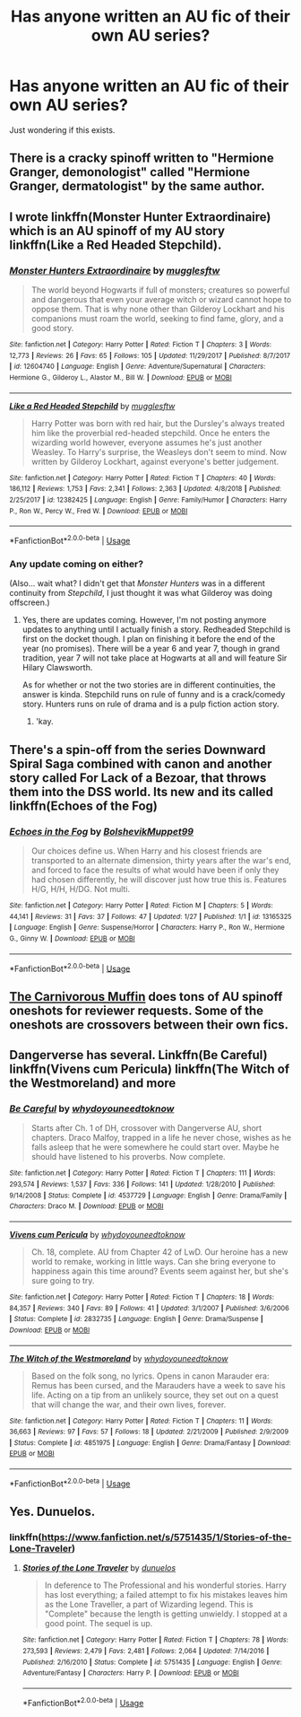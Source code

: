 #+TITLE: Has anyone written an AU fic of their own AU series?

* Has anyone written an AU fic of their own AU series?
:PROPERTIES:
:Author: psu-fan
:Score: 3
:DateUnix: 1548730712.0
:DateShort: 2019-Jan-29
:FlairText: Request
:END:
Just wondering if this exists.


** There is a cracky spinoff written to "Hermione Granger, demonologist" called "Hermione Granger, dermatologist" by the same author.
:PROPERTIES:
:Author: Hellstrike
:Score: 3
:DateUnix: 1548757078.0
:DateShort: 2019-Jan-29
:END:


** I wrote linkffn(Monster Hunter Extraordinaire) which is an AU spinoff of my AU story linkffn(Like a Red Headed Stepchild).
:PROPERTIES:
:Author: Full-Paragon
:Score: 2
:DateUnix: 1548730941.0
:DateShort: 2019-Jan-29
:END:

*** [[https://www.fanfiction.net/s/12604740/1/][*/Monster Hunters Extraordinaire/*]] by [[https://www.fanfiction.net/u/4497458/mugglesftw][/mugglesftw/]]

#+begin_quote
  The world beyond Hogwarts if full of monsters; creatures so powerful and dangerous that even your average witch or wizard cannot hope to oppose them. That is why none other than Gilderoy Lockhart and his companions must roam the world, seeking to find fame, glory, and a good story.
#+end_quote

^{/Site/:} ^{fanfiction.net} ^{*|*} ^{/Category/:} ^{Harry} ^{Potter} ^{*|*} ^{/Rated/:} ^{Fiction} ^{T} ^{*|*} ^{/Chapters/:} ^{3} ^{*|*} ^{/Words/:} ^{12,773} ^{*|*} ^{/Reviews/:} ^{26} ^{*|*} ^{/Favs/:} ^{65} ^{*|*} ^{/Follows/:} ^{105} ^{*|*} ^{/Updated/:} ^{11/29/2017} ^{*|*} ^{/Published/:} ^{8/7/2017} ^{*|*} ^{/id/:} ^{12604740} ^{*|*} ^{/Language/:} ^{English} ^{*|*} ^{/Genre/:} ^{Adventure/Supernatural} ^{*|*} ^{/Characters/:} ^{Hermione} ^{G.,} ^{Gilderoy} ^{L.,} ^{Alastor} ^{M.,} ^{Bill} ^{W.} ^{*|*} ^{/Download/:} ^{[[http://www.ff2ebook.com/old/ffn-bot/index.php?id=12604740&source=ff&filetype=epub][EPUB]]} ^{or} ^{[[http://www.ff2ebook.com/old/ffn-bot/index.php?id=12604740&source=ff&filetype=mobi][MOBI]]}

--------------

[[https://www.fanfiction.net/s/12382425/1/][*/Like a Red Headed Stepchild/*]] by [[https://www.fanfiction.net/u/4497458/mugglesftw][/mugglesftw/]]

#+begin_quote
  Harry Potter was born with red hair, but the Dursley's always treated him like the proverbial red-headed stepchild. Once he enters the wizarding world however, everyone assumes he's just another Weasley. To Harry's surprise, the Weasleys don't seem to mind. Now written by Gilderoy Lockhart, against everyone's better judgement.
#+end_quote

^{/Site/:} ^{fanfiction.net} ^{*|*} ^{/Category/:} ^{Harry} ^{Potter} ^{*|*} ^{/Rated/:} ^{Fiction} ^{T} ^{*|*} ^{/Chapters/:} ^{40} ^{*|*} ^{/Words/:} ^{186,112} ^{*|*} ^{/Reviews/:} ^{1,753} ^{*|*} ^{/Favs/:} ^{2,341} ^{*|*} ^{/Follows/:} ^{2,363} ^{*|*} ^{/Updated/:} ^{4/8/2018} ^{*|*} ^{/Published/:} ^{2/25/2017} ^{*|*} ^{/id/:} ^{12382425} ^{*|*} ^{/Language/:} ^{English} ^{*|*} ^{/Genre/:} ^{Family/Humor} ^{*|*} ^{/Characters/:} ^{Harry} ^{P.,} ^{Ron} ^{W.,} ^{Percy} ^{W.,} ^{Fred} ^{W.} ^{*|*} ^{/Download/:} ^{[[http://www.ff2ebook.com/old/ffn-bot/index.php?id=12382425&source=ff&filetype=epub][EPUB]]} ^{or} ^{[[http://www.ff2ebook.com/old/ffn-bot/index.php?id=12382425&source=ff&filetype=mobi][MOBI]]}

--------------

*FanfictionBot*^{2.0.0-beta} | [[https://github.com/tusing/reddit-ffn-bot/wiki/Usage][Usage]]
:PROPERTIES:
:Author: FanfictionBot
:Score: 1
:DateUnix: 1548730966.0
:DateShort: 2019-Jan-29
:END:


*** Any update coming on either?

(Also... wait what? I didn't get that /Monster Hunters/ was in a different continuity from /Stepchild/, I just thought it was what Gilderoy was doing offscreen.)
:PROPERTIES:
:Author: Achille-Talon
:Score: 1
:DateUnix: 1548760269.0
:DateShort: 2019-Jan-29
:END:

**** Yes, there are updates coming. However, I'm not posting anymore updates to anything until I actually finish a story. Redheaded Stepchild is first on the docket though. I plan on finishing it before the end of the year (no promises). There will be a year 6 and year 7, though in grand tradition, year 7 will not take place at Hogwarts at all and will feature Sir Hilary Clawsworth.

As for whether or not the two stories are in different continuities, the answer is kinda. Stepchild runs on rule of funny and is a crack/comedy story. Hunters runs on rule of drama and is a pulp fiction action story.
:PROPERTIES:
:Author: Full-Paragon
:Score: 2
:DateUnix: 1548808280.0
:DateShort: 2019-Jan-30
:END:

***** 'kay.
:PROPERTIES:
:Author: Achille-Talon
:Score: 1
:DateUnix: 1548844306.0
:DateShort: 2019-Jan-30
:END:


** There's a spin-off from the series Downward Spiral Saga combined with canon and another story called For Lack of a Bezoar, that throws them into the DSS world. Its new and its called linkffn(Echoes of the Fog)
:PROPERTIES:
:Author: nauze18
:Score: 2
:DateUnix: 1548742070.0
:DateShort: 2019-Jan-29
:END:

*** [[https://www.fanfiction.net/s/13165325/1/][*/Echoes in the Fog/*]] by [[https://www.fanfiction.net/u/10461539/BolshevikMuppet99][/BolshevikMuppet99/]]

#+begin_quote
  Our choices define us. When Harry and his closest friends are transported to an alternate dimension, thirty years after the war's end, and forced to face the results of what would have been if only they had chosen differently, he will discover just how true this is. Features H/G, H/H, H/DG. Not multi.
#+end_quote

^{/Site/:} ^{fanfiction.net} ^{*|*} ^{/Category/:} ^{Harry} ^{Potter} ^{*|*} ^{/Rated/:} ^{Fiction} ^{M} ^{*|*} ^{/Chapters/:} ^{5} ^{*|*} ^{/Words/:} ^{44,141} ^{*|*} ^{/Reviews/:} ^{31} ^{*|*} ^{/Favs/:} ^{37} ^{*|*} ^{/Follows/:} ^{47} ^{*|*} ^{/Updated/:} ^{1/27} ^{*|*} ^{/Published/:} ^{1/1} ^{*|*} ^{/id/:} ^{13165325} ^{*|*} ^{/Language/:} ^{English} ^{*|*} ^{/Genre/:} ^{Suspense/Horror} ^{*|*} ^{/Characters/:} ^{Harry} ^{P.,} ^{Ron} ^{W.,} ^{Hermione} ^{G.,} ^{Ginny} ^{W.} ^{*|*} ^{/Download/:} ^{[[http://www.ff2ebook.com/old/ffn-bot/index.php?id=13165325&source=ff&filetype=epub][EPUB]]} ^{or} ^{[[http://www.ff2ebook.com/old/ffn-bot/index.php?id=13165325&source=ff&filetype=mobi][MOBI]]}

--------------

*FanfictionBot*^{2.0.0-beta} | [[https://github.com/tusing/reddit-ffn-bot/wiki/Usage][Usage]]
:PROPERTIES:
:Author: FanfictionBot
:Score: 1
:DateUnix: 1548742097.0
:DateShort: 2019-Jan-29
:END:


** [[https://www.fanfiction.net/u/1318815/The-Carnivorous-Muffin][The Carnivorous Muffin]] does tons of AU spinoff oneshots for reviewer requests. Some of the oneshots are crossovers between their own fics.
:PROPERTIES:
:Author: chiruochiba
:Score: 2
:DateUnix: 1548783776.0
:DateShort: 2019-Jan-29
:END:


** Dangerverse has several. Linkffn(Be Careful) linkffn(Vivens cum Pericula) linkffn(The Witch of the Westmoreland) and more
:PROPERTIES:
:Author: AevnNoram
:Score: 1
:DateUnix: 1548735555.0
:DateShort: 2019-Jan-29
:END:

*** [[https://www.fanfiction.net/s/4537729/1/][*/Be Careful/*]] by [[https://www.fanfiction.net/u/691439/whydoyouneedtoknow][/whydoyouneedtoknow/]]

#+begin_quote
  Starts after Ch. 1 of DH, crossover with Dangerverse AU, short chapters. Draco Malfoy, trapped in a life he never chose, wishes as he falls asleep that he were somewhere he could start over. Maybe he should have listened to his proverbs. Now complete.
#+end_quote

^{/Site/:} ^{fanfiction.net} ^{*|*} ^{/Category/:} ^{Harry} ^{Potter} ^{*|*} ^{/Rated/:} ^{Fiction} ^{T} ^{*|*} ^{/Chapters/:} ^{111} ^{*|*} ^{/Words/:} ^{293,574} ^{*|*} ^{/Reviews/:} ^{1,537} ^{*|*} ^{/Favs/:} ^{336} ^{*|*} ^{/Follows/:} ^{141} ^{*|*} ^{/Updated/:} ^{1/28/2010} ^{*|*} ^{/Published/:} ^{9/14/2008} ^{*|*} ^{/Status/:} ^{Complete} ^{*|*} ^{/id/:} ^{4537729} ^{*|*} ^{/Language/:} ^{English} ^{*|*} ^{/Genre/:} ^{Drama/Family} ^{*|*} ^{/Characters/:} ^{Draco} ^{M.} ^{*|*} ^{/Download/:} ^{[[http://www.ff2ebook.com/old/ffn-bot/index.php?id=4537729&source=ff&filetype=epub][EPUB]]} ^{or} ^{[[http://www.ff2ebook.com/old/ffn-bot/index.php?id=4537729&source=ff&filetype=mobi][MOBI]]}

--------------

[[https://www.fanfiction.net/s/2832735/1/][*/Vivens cum Pericula/*]] by [[https://www.fanfiction.net/u/691439/whydoyouneedtoknow][/whydoyouneedtoknow/]]

#+begin_quote
  Ch. 18, complete. AU from Chapter 42 of LwD. Our heroine has a new world to remake, working in little ways. Can she bring everyone to happiness again this time around? Events seem against her, but she's sure going to try.
#+end_quote

^{/Site/:} ^{fanfiction.net} ^{*|*} ^{/Category/:} ^{Harry} ^{Potter} ^{*|*} ^{/Rated/:} ^{Fiction} ^{T} ^{*|*} ^{/Chapters/:} ^{18} ^{*|*} ^{/Words/:} ^{84,357} ^{*|*} ^{/Reviews/:} ^{340} ^{*|*} ^{/Favs/:} ^{89} ^{*|*} ^{/Follows/:} ^{41} ^{*|*} ^{/Updated/:} ^{3/1/2007} ^{*|*} ^{/Published/:} ^{3/6/2006} ^{*|*} ^{/Status/:} ^{Complete} ^{*|*} ^{/id/:} ^{2832735} ^{*|*} ^{/Language/:} ^{English} ^{*|*} ^{/Genre/:} ^{Drama/Suspense} ^{*|*} ^{/Download/:} ^{[[http://www.ff2ebook.com/old/ffn-bot/index.php?id=2832735&source=ff&filetype=epub][EPUB]]} ^{or} ^{[[http://www.ff2ebook.com/old/ffn-bot/index.php?id=2832735&source=ff&filetype=mobi][MOBI]]}

--------------

[[https://www.fanfiction.net/s/4851975/1/][*/The Witch of the Westmoreland/*]] by [[https://www.fanfiction.net/u/691439/whydoyouneedtoknow][/whydoyouneedtoknow/]]

#+begin_quote
  Based on the folk song, no lyrics. Opens in canon Marauder era: Remus has been cursed, and the Marauders have a week to save his life. Acting on a tip from an unlikely source, they set out on a quest that will change the war, and their own lives, forever.
#+end_quote

^{/Site/:} ^{fanfiction.net} ^{*|*} ^{/Category/:} ^{Harry} ^{Potter} ^{*|*} ^{/Rated/:} ^{Fiction} ^{T} ^{*|*} ^{/Chapters/:} ^{11} ^{*|*} ^{/Words/:} ^{36,663} ^{*|*} ^{/Reviews/:} ^{97} ^{*|*} ^{/Favs/:} ^{57} ^{*|*} ^{/Follows/:} ^{18} ^{*|*} ^{/Updated/:} ^{2/21/2009} ^{*|*} ^{/Published/:} ^{2/9/2009} ^{*|*} ^{/Status/:} ^{Complete} ^{*|*} ^{/id/:} ^{4851975} ^{*|*} ^{/Language/:} ^{English} ^{*|*} ^{/Genre/:} ^{Drama/Fantasy} ^{*|*} ^{/Download/:} ^{[[http://www.ff2ebook.com/old/ffn-bot/index.php?id=4851975&source=ff&filetype=epub][EPUB]]} ^{or} ^{[[http://www.ff2ebook.com/old/ffn-bot/index.php?id=4851975&source=ff&filetype=mobi][MOBI]]}

--------------

*FanfictionBot*^{2.0.0-beta} | [[https://github.com/tusing/reddit-ffn-bot/wiki/Usage][Usage]]
:PROPERTIES:
:Author: FanfictionBot
:Score: 1
:DateUnix: 1548735629.0
:DateShort: 2019-Jan-29
:END:


** Yes. Dunuelos.
:PROPERTIES:
:Author: Sefera17
:Score: 1
:DateUnix: 1548767019.0
:DateShort: 2019-Jan-29
:END:

*** linkffn([[https://www.fanfiction.net/s/5751435/1/Stories-of-the-Lone-Traveler]])
:PROPERTIES:
:Author: Sefera17
:Score: 1
:DateUnix: 1548767066.0
:DateShort: 2019-Jan-29
:END:

**** [[https://www.fanfiction.net/s/5751435/1/][*/Stories of the Lone Traveler/*]] by [[https://www.fanfiction.net/u/2198557/dunuelos][/dunuelos/]]

#+begin_quote
  In deference to The Professional and his wonderful stories. Harry has lost everything; a failed attempt to fix his mistakes leaves him as the Lone Traveller, a part of Wizarding legend. This is "Complete" because the length is getting unwieldy. I stopped at a good point. The sequel is up.
#+end_quote

^{/Site/:} ^{fanfiction.net} ^{*|*} ^{/Category/:} ^{Harry} ^{Potter} ^{*|*} ^{/Rated/:} ^{Fiction} ^{T} ^{*|*} ^{/Chapters/:} ^{78} ^{*|*} ^{/Words/:} ^{273,593} ^{*|*} ^{/Reviews/:} ^{2,479} ^{*|*} ^{/Favs/:} ^{2,481} ^{*|*} ^{/Follows/:} ^{2,064} ^{*|*} ^{/Updated/:} ^{7/14/2016} ^{*|*} ^{/Published/:} ^{2/16/2010} ^{*|*} ^{/Status/:} ^{Complete} ^{*|*} ^{/id/:} ^{5751435} ^{*|*} ^{/Language/:} ^{English} ^{*|*} ^{/Genre/:} ^{Adventure/Fantasy} ^{*|*} ^{/Characters/:} ^{Harry} ^{P.} ^{*|*} ^{/Download/:} ^{[[http://www.ff2ebook.com/old/ffn-bot/index.php?id=5751435&source=ff&filetype=epub][EPUB]]} ^{or} ^{[[http://www.ff2ebook.com/old/ffn-bot/index.php?id=5751435&source=ff&filetype=mobi][MOBI]]}

--------------

*FanfictionBot*^{2.0.0-beta} | [[https://github.com/tusing/reddit-ffn-bot/wiki/Usage][Usage]]
:PROPERTIES:
:Author: FanfictionBot
:Score: 1
:DateUnix: 1548767075.0
:DateShort: 2019-Jan-29
:END:
